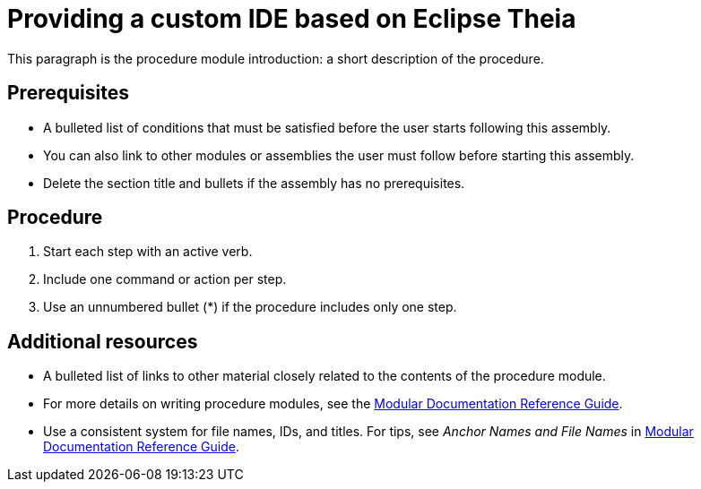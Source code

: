 [id="providing-a-custom-ide-based-on-eclipse-theia_{context}"]
= Providing a custom IDE based on Eclipse Theia

This paragraph is the procedure module introduction: a short description of the procedure.

[discrete]
== Prerequisites

* A bulleted list of conditions that must be satisfied before the user starts following this assembly.
* You can also link to other modules or assemblies the user must follow before starting this assembly.
* Delete the section title and bullets if the assembly has no prerequisites.

[discrete]
== Procedure

. Start each step with an active verb.

. Include one command or action per step.

. Use an unnumbered bullet (*) if the procedure includes only one step.

[discrete]
== Additional resources

* A bulleted list of links to other material closely related to the contents of the procedure module.
* For more details on writing procedure modules, see the link:https://github.com/redhat-documentation/modular-docs#modular-documentation-reference-guide[Modular Documentation Reference Guide].
* Use a consistent system for file names, IDs, and titles. For tips, see _Anchor Names and File Names_ in link:https://github.com/redhat-documentation/modular-docs#modular-documentation-reference-guide[Modular Documentation Reference Guide].
